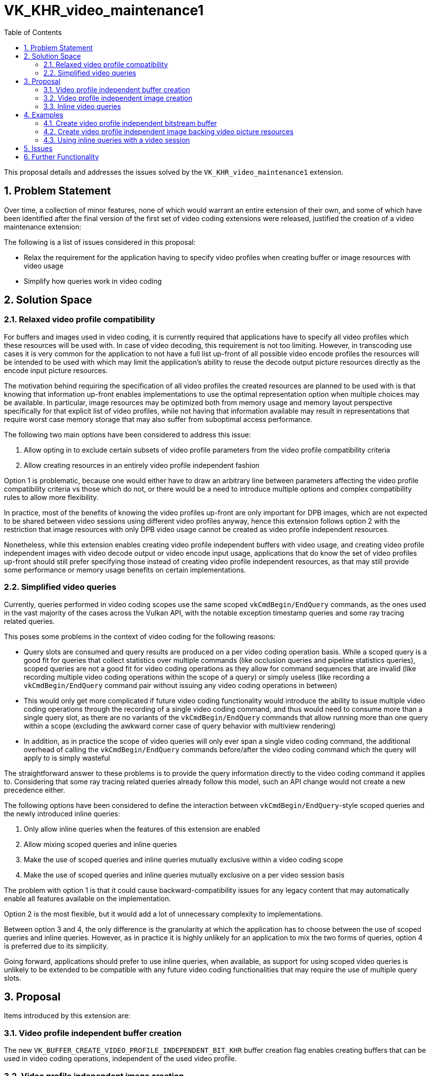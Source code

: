 // Copyright 2023-2023 The Khronos Group Inc.
//
// SPDX-License-Identifier: CC-BY-4.0

= VK_KHR_video_maintenance1
:toc: left
:refpage: https://registry.khronos.org/vulkan/specs/1.3-extensions/man/html/
:sectnums:

This proposal details and addresses the issues solved by the `VK_KHR_video_maintenance1` extension.

== Problem Statement

Over time, a collection of minor features, none of which would warrant an entire extension of their own, and some of which have been identified after the final version of the first set of video coding extensions were released, justified the creation of a video maintenance extension:

The following is a list of issues considered in this proposal:

  * Relax the requirement for the application having to specify video profiles when creating buffer or image resources with video usage
  * Simplify how queries work in video coding


== Solution Space

=== Relaxed video profile compatibility

For buffers and images used in video coding, it is currently required that applications have to specify all video profiles which these resources will be used with. In case of video decoding, this requirement is not too limiting. However, in transcoding use cases it is very common for the application to not have a full list up-front of all possible video encode profiles the resources will be intended to be used with which may limit the application's ability to reuse the decode output picture resources directly as the encode input picture resources.

The motivation behind requiring the specification of all video profiles the created resources are planned to be used with is that knowing that information up-front enables implementations to use the optimal representation option when multiple choices may be available. In particular, image resources may be optimized both from memory usage and memory layout perspective specifically for that explicit list of video profiles, while not having that information available may result in representations that require worst case memory storage that may also suffer from suboptimal access performance.

The following two main options have been considered to address this issue:

  1. Allow opting in to exclude certain subsets of video profile parameters from the video profile compatibility criteria
  2. Allow creating resources in an entirely video profile independent fashion

Option 1 is problematic, because one would either have to draw an arbitrary line between parameters affecting the video profile compatibility criteria vs those which do not, or there would be a need to introduce multiple options and complex compatibility rules to allow more flexibility.

In practice, most of the benefits of knowing the video profiles up-front are only important for DPB images, which are not expected to be shared between video sessions using different video profiles anyway, hence this extension follows option 2 with the restriction that image resources with only DPB video usage cannot be created as video profile independent resources.

Nonetheless, while this extension enables creating video profile independent buffers with video usage, and creating video profile independent images with video decode output or video encode input usage, applications that do know the set of video profiles up-front should still prefer specifying those instead of creating video profile independent resources, as that may still provide some performance or memory usage benefits on certain implementations.

=== Simplified video queries

Currently, queries performed in video coding scopes use the same scoped `vkCmdBegin/EndQuery` commands, as the ones used in the vast majority of the cases across the Vulkan API, with the notable exception timestamp queries and some ray tracing related queries.

This poses some problems in the context of video coding for the following reasons:

  * Query slots are consumed and query results are produced on a per video coding operation basis. While a scoped query is a good fit for queries that collect statistics over multiple commands (like occlusion queries and pipeline statistics queries), scoped queries are not a good fit for video coding operations as they allow for command sequences that are invalid (like recording multiple video coding operations within the scope of a query) or simply useless (like recording a `vkCmdBegin/EndQuery` command pair without issuing any video coding operations in between)
  * This would only get more complicated if future video coding functionality would introduce the ability to issue multiple video coding operations through the recording of a single video coding command, and thus would need to consume more than a single query slot, as there are no variants of the `vkCmdBegin/EndQuery` commands that allow running more than one query within a scope (excluding the awkward corner case of query behavior with multiview rendering)
  * In addition, as in practice the scope of video queries will only ever span a single video coding command, the additional overhead of calling the `vkCmdBegin/EndQuery` commands before/after the video coding command which the query will apply to is simply wasteful

The straightforward answer to these problems is to provide the query information directly to the video coding command it applies to. Considering that some ray tracing related queries already follow this model, such an API change would not create a new precedence either.

The following options have been considered to define the interaction between `vkCmdBegin/EndQuery`-style scoped queries and the newly introduced inline queries:

  1. Only allow inline queries when the features of this extension are enabled
  2. Allow mixing scoped queries and inline queries
  3. Make the use of scoped queries and inline queries mutually exclusive within a video coding scope
  4. Make the use of scoped queries and inline queries mutually exclusive on a per video session basis

The problem with option 1 is that it could cause backward-compatibility issues for any legacy content that may automatically enable all features available on the implementation.

Option 2 is the most flexible, but it would add a lot of unnecessary complexity to implementations.

Between option 3 and 4, the only difference is the granularity at which the application has to choose between the use of scoped queries and inline queries. However, as in practice it is highly unlikely for an application to mix the two forms of queries, option 4 is preferred due to its simplicity.

Going forward, applications should prefer to use inline queries, when available, as support for using scoped video queries is unlikely to be extended to be compatible with any future video coding functionalities that may require the use of multiple query slots.


== Proposal

Items introduced by this extension are:

=== Video profile independent buffer creation

The new `VK_BUFFER_CREATE_VIDEO_PROFILE_INDEPENDENT_BIT_KHR` buffer creation flag enables creating buffers that can be used in video coding operations, independent of the used video profile.

=== Video profile independent image creation

The new `VK_IMAGE_CREATE_VIDEO_PROFILE_INDEPENDENT_BIT_KHR` image creation flag enables creating images (except for DPB-only video usage) that can be used in video coding operations, independent of the used video profile.

=== Inline video queries

When creating a video session with the new `VK_VIDEO_SESSION_CREATE_INLINE_QUERIES_BIT_KHR` flag, instead of using the `vkCmdBegin/EndQuery` commands, applications can issue queries inline with the video coding commands themselves by chaining the following new structure to the `pNext` chain of the corresponding video coding command's input parameter structure (e.g. to `VkVideoDecodeInfoKHR` or `VkVideoEncodeInfoKHR`):

[source,c]
----
typedef struct VkVideoInlineQueryInfoKHR {
    VkStructureType    sType;
    const void*        pNext;
    VkQueryPool        queryPool;
    uint32_t           firstQuery;
    uint32_t           queryCount;
} VkVideoInlineQueryInfoKHR;
----

== Examples

=== Create video profile independent bitstream buffer

[source,c]
----
VkBuffer buffer = VK_NULL_HANDLE;

VkBufferCreateInfo createInfo = {
    .sType = VK_STRUCTURE_TYPE_BUFFER_CREATE_INFO,
    .pNext = NULL, // No need to specify video profile list
    .flags = VK_BUFFER_CREATE_VIDEO_PROFILE_INDEPENDENT_BIT_KHR,
    ... // buffer creation parameters including one or more video-specific usage flags
};

vkCreateBuffer(device, &createInfo, NULL, &buffer);
----


=== Create video profile independent image backing video picture resources

[source,c]
----
VkImage image = VK_NULL_HANDLE;

VkImageCreateInfo imageCreateInfo = {
    .sType = VK_STRUCTURE_TYPE_IMAGE_CREATE_INFO,
    .pNext = NULL, // No need to specify video profile list
    .flags = VK_IMAGE_CREATE_VIDEO_PROFILE_INDEPENDENT_BIT_KHR,
    ... // image creation parameters including one or more video-specific usage flags
    // NOTE: usage must not contain DPB use as the only video-specific usage flag
};

vkCreateImage(device, &imageCreateInfo, NULL, &image);
----


=== Using inline queries with a video session

[source,c]
----
// Create video session with inline query support
VkVideoSessionKHR videoSession = VK_NULL_HANDLE;

VkVideoSessionCreateInfoKHR createInfo = {
    .sType = VK_STRUCTURE_TYPE_VIDEO_SESSION_CREATE_INFO_KHR,
    .pNext = NULL,
    .queueFamilyIndex = ... // index of queue family that supports the video codec operation
    .flags = VK_VIDEO_SESSION_CREATE_INLINE_QUERIES_BIT_KHR, // opt-in to use inline queries
    ...
};

vkCreateVideoSessionKHR(device, &createInfo, NULL, &videoSession);

// Create query pool as usual
VkQueryPool queryPool = VK_NULL_HANDLE;

VkVideoProfileInfoKHR profileInfo = {
    ...
};

VkQueryPoolCreateInfo createInfo = {
    .sType = VK_STRUCTURE_TYPE_QUERY_POOL_CREATE_INFO,
    .pNext = &profileInfo,
    ...
};

vkCreateQueryPool(device, &createInfo, NULL, &queryPool);

...
vkBeginCommandBuffer(commandBuffer, ...);
...
vkCmdBeginVideoCodingKHR(commandBuffer, ...);
...

// Execute single query inline with a video codec operation
VkVideoInlineQueryInfoKHR inlineQueryInfo = {
    .sType = VK_STRUCTURE_TYPE_VIDEO_INLINE_QUERY_INFO_KHR,
    .pNext = NULL,
    .queryPool = queryPool,
    .firstQuery = 0,
    .queryCount = 1
};

// Include inlineQueryInfo in the pNext chain of the video codec command parameters
// (e.g. VkVideoDecodeInfoKHR or VkVideoEncodeInfoKHR).

// Issue video coding operation

...
vkCmdEndVideoCodingKHR(commandBuffer, ...);
...
vkEndCommandBuffer(commandBuffer);
...
----


== Issues

None.


== Further Functionality

None.
